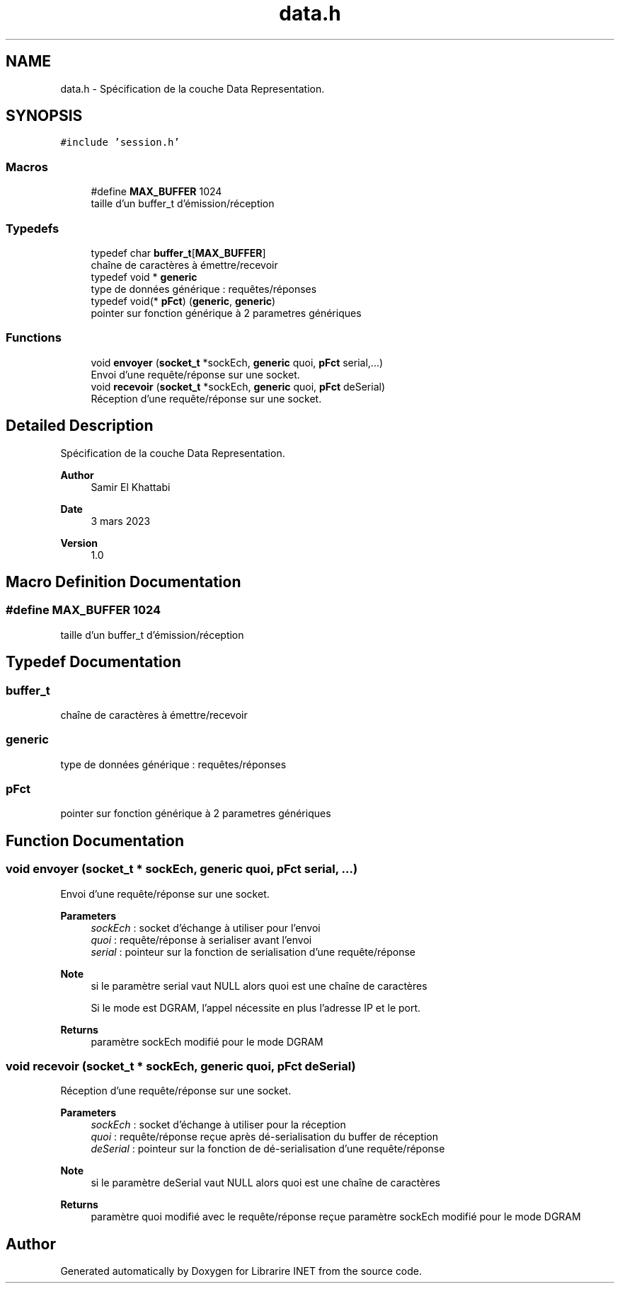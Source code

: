 .TH "data.h" 3 "Mon Mar 13 2023" "Version V 1.0" "Librarire INET" \" -*- nroff -*-
.ad l
.nh
.SH NAME
data.h \- Spécification de la couche Data Representation\&.  

.SH SYNOPSIS
.br
.PP
\fC#include 'session\&.h'\fP
.br

.SS "Macros"

.in +1c
.ti -1c
.RI "#define \fBMAX_BUFFER\fP   1024"
.br
.RI "taille d'un buffer_t d'émission/réception "
.in -1c
.SS "Typedefs"

.in +1c
.ti -1c
.RI "typedef char \fBbuffer_t\fP[\fBMAX_BUFFER\fP]"
.br
.RI "chaîne de caractères à émettre/recevoir "
.ti -1c
.RI "typedef void * \fBgeneric\fP"
.br
.RI "type de données générique : requêtes/réponses "
.ti -1c
.RI "typedef void(* \fBpFct\fP) (\fBgeneric\fP, \fBgeneric\fP)"
.br
.RI "pointer sur fonction générique à 2 parametres génériques "
.in -1c
.SS "Functions"

.in +1c
.ti -1c
.RI "void \fBenvoyer\fP (\fBsocket_t\fP *sockEch, \fBgeneric\fP quoi, \fBpFct\fP serial,\&.\&.\&.)"
.br
.RI "Envoi d'une requête/réponse sur une socket\&. "
.ti -1c
.RI "void \fBrecevoir\fP (\fBsocket_t\fP *sockEch, \fBgeneric\fP quoi, \fBpFct\fP deSerial)"
.br
.RI "Réception d'une requête/réponse sur une socket\&. "
.in -1c
.SH "Detailed Description"
.PP 
Spécification de la couche Data Representation\&. 


.PP
\fBAuthor\fP
.RS 4
Samir El Khattabi 
.RE
.PP
\fBDate\fP
.RS 4
3 mars 2023 
.RE
.PP
\fBVersion\fP
.RS 4
1\&.0 
.RE
.PP

.SH "Macro Definition Documentation"
.PP 
.SS "#define MAX_BUFFER   1024"

.PP
taille d'un buffer_t d'émission/réception 
.SH "Typedef Documentation"
.PP 
.SS "buffer_t"

.PP
chaîne de caractères à émettre/recevoir 
.SS "\fBgeneric\fP"

.PP
type de données générique : requêtes/réponses 
.SS "pFct"

.PP
pointer sur fonction générique à 2 parametres génériques 
.SH "Function Documentation"
.PP 
.SS "void envoyer (\fBsocket_t\fP * sockEch, \fBgeneric\fP quoi, \fBpFct\fP serial,  \&.\&.\&.)"

.PP
Envoi d'une requête/réponse sur une socket\&. 
.PP
\fBParameters\fP
.RS 4
\fIsockEch\fP : socket d'échange à utiliser pour l'envoi 
.br
\fIquoi\fP : requête/réponse à serialiser avant l'envoi 
.br
\fIserial\fP : pointeur sur la fonction de serialisation d'une requête/réponse 
.RE
.PP
\fBNote\fP
.RS 4
si le paramètre serial vaut NULL alors quoi est une chaîne de caractères 
.PP
Si le mode est DGRAM, l'appel nécessite en plus l'adresse IP et le port\&. 
.RE
.PP
\fBReturns\fP
.RS 4
paramètre sockEch modifié pour le mode DGRAM 
.RE
.PP

.SS "void recevoir (\fBsocket_t\fP * sockEch, \fBgeneric\fP quoi, \fBpFct\fP deSerial)"

.PP
Réception d'une requête/réponse sur une socket\&. 
.PP
\fBParameters\fP
.RS 4
\fIsockEch\fP : socket d'échange à utiliser pour la réception 
.br
\fIquoi\fP : requête/réponse reçue après dé-serialisation du buffer de réception 
.br
\fIdeSerial\fP : pointeur sur la fonction de dé-serialisation d'une requête/réponse 
.RE
.PP
\fBNote\fP
.RS 4
si le paramètre deSerial vaut NULL alors quoi est une chaîne de caractères 
.RE
.PP
\fBReturns\fP
.RS 4
paramètre quoi modifié avec le requête/réponse reçue paramètre sockEch modifié pour le mode DGRAM 
.RE
.PP

.SH "Author"
.PP 
Generated automatically by Doxygen for Librarire INET from the source code\&.
